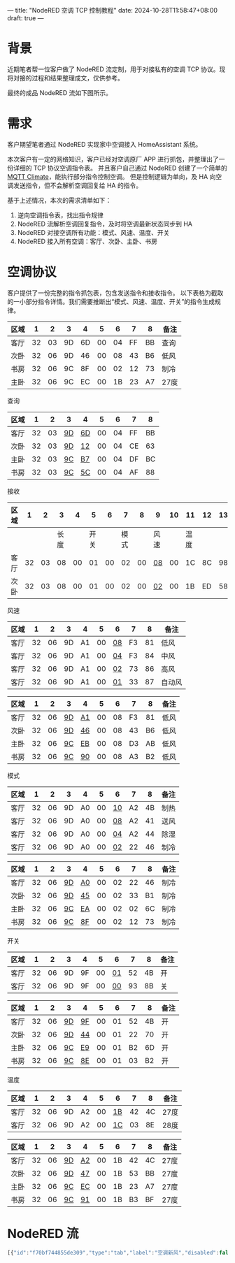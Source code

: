 ---
title: "NodeRED 空调 TCP 控制教程"
date: 2024-10-28T11:58:47+08:00
draft: true
---

* 背景
近期笔者帮一位客户做了 NodeRED 流定制，用于对接私有的空调 TCP 协议。现将对接的过程和结果整理成文，仅供参考。

最终的成品 NodeRED 流如下图所示。
[[file:/image/nodered-ac-flow-overview.png]]

* 需求
客户期望笔者通过 NodeRED 实现家中空调接入 HomeAssistant 系统。

本次客户有一定的网络知识，客户已经对空调原厂 APP 进行抓包，并整理出了一份详细的 TCP 协议空调指令表。
并且客户自己通过 NodeRED 创建了一个简单的 [[https://www.home-assistant.io/integrations/climate.mqtt/][MQTT Climate]]，能执行部分指令控制空调。
但是控制逻辑为单向，及 HA 向空调发送指令，但不会解析空调回复给 HA 的指令。

基于上述情况，本次的需求清单如下：
1. 逆向空调指令表，找出指令规律
2. NodeRED 流解析空调回复指令，及时将空调最新状态同步到 HA
3. NodeRED 对接空调所有功能：模式、风速、温度、开关
4. NodeRED 接入所有空调：客厅、次卧、主卧、书房

* 空调协议
客户提供了一份完整的指令抓包表，包含发送指令和接收指令。
以下表格为截取的一小部分指令详情。我们需要推断出“模式、风速、温度、开关”的指令生成规律。
|------+----+----+----+----+----+----+----+----+------|
| 区域 |  1 |  2 |  3 |  4 |  5 |  6 |  7 | 8  | 备注 |
|------+----+----+----+----+----+----+----+----+------|
| 客厅 | 32 | 03 | 9D | 6D | 00 | 04 | FF | BB | 查询 |
| 次卧 | 32 | 06 | 9D | 46 | 00 | 08 | 43 | B6 | 低风 |
| 书房 | 32 | 06 | 9C | 8F | 00 | 02 | 12 | 73 | 制冷 |
| 主卧 | 32 | 06 | 9C | EC | 00 | 1B | 23 | A7 | 27度 |
|------+----+----+----+----+----+----+----+----+------|





查询
|------+----+----+------+------+----+----+----+----|
| 区域 |  1 |  2 | 3    | 4    |  5 |  6 | 7  |  8 |
|------+----+----+------+------+----+----+----+----|
| 客厅 | 32 | 03 | _9D_ | _6D_ | 00 | 04 | FF | BB |
| 次卧 | 32 | 03 | _9D_ | _12_ | 00 | 04 | CE | 63 |
| 主卧 | 32 | 03 | _9C_ | _B7_ | 00 | 04 | DF | BC |
| 书房 | 32 | 03 | _9C_ | _5C_ | 00 | 04 | AF | 88 |
|------+----+----+------+------+----+----+----+----|

接收
|------+----+----+------+----+------+----+------+----+------+----+------+----+----|
| 区域 |  1 |  2 |    3 |  4 |    5 |  6 |    7 |  8 | 9    | 10 | 11   | 12 | 13 |
|------+----+----+------+----+------+----+------+----+------+----+------+----+----|
|      |    |    | 长度 |    | 开关 |    | 模式 |    | 风速 |    | 温度 |    |    |
|------+----+----+------+----+------+----+------+----+------+----+------+----+----|
| 客厅 | 32 | 03 |   08 | 00 |   01 | 00 |   02 | 00 | _08_ | 00 | 1C   | 8C | 98 |
| 次卧 | 32 | 03 |   08 | 00 |   01 | 00 |   02 | 00 | _02_ | 00 | 1B   | ED | 58 |
|------+----+----+------+----+------+----+------+----+------+----+------+----+----|

风速
|------+----+----+----+----+----+------+----+----+--------|
| 区域 |  1 |  2 |  3 | 4  |  5 | 6    |  7 |  8 | 备注   |
|------+----+----+----+----+----+------+----+----+--------|
| 客厅 | 32 | 06 | 9D | A1 | 00 | _08_ | F3 | 81 | 低风   |
| 客厅 | 32 | 06 | 9D | A1 | 00 | _04_ | F3 | 84 | 中风   |
| 客厅 | 32 | 06 | 9D | A1 | 00 | _02_ | 73 | 86 | 高风   |
| 客厅 | 32 | 06 | 9D | A1 | 00 | _01_ | 33 | 87 | 自动风 |
|------+----+----+----+----+----+------+----+----+--------|

|------+----+----+------+------+----+----+----+----+------|
| 区域 |  1 |  2 | 3    | 4    |  5 |  6 | 7  | 8  | 备注 |
|------+----+----+------+------+----+----+----+----+------|
| 客厅 | 32 | 06 | _9D_ | _A1_ | 00 | 08 | F3 | 81 | 低风 |
| 次卧 | 32 | 06 | _9D_ | _46_ | 00 | 08 | 43 | B6 | 低风 |
| 主卧 | 32 | 06 | _9C_ | _EB_ | 00 | 08 | D3 | AB | 低风 |
| 书房 | 32 | 06 | _9C_ | _90_ | 00 | 08 | A3 | B2 | 低风 |
|------+----+----+------+------+----+----+----+----+------|

模式
|------+----+----+----+----+----+------+----+----+------|
| 区域 |  1 |  2 |  3 | 4  |  5 | 6    | 7  |  8 | 备注 |
|------+----+----+----+----+----+------+----+----+------|
| 客厅 | 32 | 06 | 9D | A0 | 00 | _10_ | A2 | 4B | 制热 |
| 客厅 | 32 | 06 | 9D | A0 | 00 | _08_ | A2 | 41 | 送风 |
| 客厅 | 32 | 06 | 9D | A0 | 00 | _04_ | A2 | 44 | 除湿 |
| 客厅 | 32 | 06 | 9D | A0 | 00 | _02_ | 22 | 46 | 制冷 |
|------+----+----+----+----+----+------+----+----+------|

|------+----+----+------+------+----+----+----+----+------|
| 区域 |  1 |  2 | 3    | 4    |  5 |  6 |  7 |  8 | 备注 |
|------+----+----+------+------+----+----+----+----+------|
| 客厅 | 32 | 06 | _9D_ | _A0_ | 00 | 02 | 22 | 46 | 制冷 |
| 次卧 | 32 | 06 | _9D_ | _45_ | 00 | 02 | 33 | B1 | 制冷 |
| 主卧 | 32 | 06 | _9C_ | _EA_ | 00 | 02 | 02 | 6C | 制冷 |
| 书房 | 32 | 06 | _9C_ | _8F_ | 00 | 02 | 12 | 73 | 制冷 |
|------+----+----+------+------+----+----+----+----+------|

开关
|------+----+----+----+----+----+------+----+----+------|
| 区域 |  1 |  2 |  3 | 4  |  5 | 6    |  7 | 8  | 备注 |
|------+----+----+----+----+----+------+----+----+------|
| 客厅 | 32 | 06 | 9D | 9F | 00 | _01_ | 52 | 4B | 开   |
| 客厅 | 32 | 06 | 9D | 9F | 00 | _00_ | 93 | 8B | 关   |
|------+----+----+----+----+----+------+----+----+------|

|------+----+----+------+------+----+----+----+----+------|
| 区域 |  1 |  2 | 3    | 4    |  5 |  6 |  7 |  8 | 备注 |
|------+----+----+------+------+----+----+----+----+------|
| 客厅 | 32 | 06 | _9D_ | _9F_ | 00 | 01 | 52 | 4B | 开   |
| 次卧 | 32 | 06 | _9D_ | _44_ | 00 | 01 | 22 | 70 | 开   |
| 主卧 | 32 | 06 | _9C_ | _E9_ | 00 | 01 | B2 | 6D | 开   |
| 书房 | 32 | 06 | _9C_ | _8E_ | 00 | 01 | 03 | B2 | 开   |
|------+----+----+------+------+----+----+----+----+------|

温度
|------+----+----+----+----+----+------+----+----+------|
| 区域 |  1 |  2 |  3 | 4  |  5 | 6    |  7 |  8 | 备注 |
|------+----+----+----+----+----+------+----+----+------|
| 客厅 | 32 | 06 | 9D | A2 | 00 | _1B_ | 42 | 4C | 27度 |
| 客厅 | 32 | 06 | 9D | A2 | 00 | _1C_ | 03 | 8E | 28度 |
|------+----+----+----+----+----+------+----+----+------|

|------+----+----+------+------+----+----+----+----+------|
| 区域 |  1 |  2 | 3    | 4    |  5 | 6  |  7 | 8  | 备注 |
|------+----+----+------+------+----+----+----+----+------|
| 客厅 | 32 | 06 | _9D_ | _A2_ | 00 | 1B | 42 | 4C | 27度 |
| 次卧 | 32 | 06 | _9D_ | _47_ | 00 | 1B | 53 | BB | 27度 |
| 主卧 | 32 | 06 | _9C_ | _EC_ | 00 | 1B | 23 | A7 | 27度 |
| 书房 | 32 | 06 | _9C_ | _91_ | 00 | 1B | B3 | BF | 27度 |
|------+----+----+------+------+----+----+----+----+------|


* NodeRED 流

#+begin_src js
[{"id":"f70bf744855de309","type":"tab","label":"空调新风","disabled":false,"info":"","env":[]},{"id":"7931bb89e59d6474","type":"group","z":"f70bf744855de309","name":"生成指令","style":{"label":true},"nodes":["b0a809b5d6f568f9","162504706ee01abc","499f9b71b77b1636","aee7d1da820f8a22","f7a8ae230fde8ef2","205335c3a4624f4a","73d1c23e717530ab","7b6f10e89f3def5f"],"x":834,"y":39,"w":302,"h":382},{"id":"565def7d5f0fc63c","type":"group","z":"f70bf744855de309","style":{"stroke":"#999999","stroke-opacity":"1","fill":"none","fill-opacity":"1","label":true,"label-position":"nw","color":"#a4a4a4"},"nodes":["ad899e1649829c0a","d777834d68f0fa04","51cd66b9fe746be2","92e3c7fea2abb87c"],"x":48,"y":33,"w":764,"h":714},{"id":"c2abd23090095c56","type":"group","z":"f70bf744855de309","name":"处理 TCP 空调数据","style":{"label":true},"nodes":["9060db5bced36305","1728faef5db3e51b","504f4e9f62cb8c06","26318e135fc4740a","7f7645f97c203af0","386bc3f22dc94168","6ed220f21860290f","c93c81d751abee1c","9a3baec62827e060","4f1fe41f9e1dfbd7","9a25853410ac1f44"],"x":834,"y":439,"w":532,"h":322},{"id":"e91485caa14f8135","type":"group","z":"f70bf744855de309","name":"TCP 服务器","style":{"label":true},"nodes":["d6680e862f160315","e7812bf0e1cb0c91","be8eb37022bef7cb","6384010944df21a9","2b089d04f37508c6","68a5a7a7fd165e3f"],"x":1174,"y":39,"w":412,"h":262},{"id":"1cc612bb590ca0b2","type":"group","z":"f70bf744855de309","name":"处理 TCP 新风数据","style":{"label":true},"nodes":["6367de177fb9dd18","deedb092575cb7fc","eca2bfb6f0514243","2d762b9fec87a022","8aca0ae955343086","d8c6e58f518b3332","5bebd8c7ad630176","11ac295d8119c5fd","4fc7947b38f45cbf"],"x":834,"y":779,"w":532,"h":262},{"id":"18cbecd2d2bc9db6","type":"group","z":"f70bf744855de309","name":"新风","style":{"label":true},"nodes":["77884df4e2ba295c","c385db848e2f7baf","1bcc5df7fcbc91e0","c3d7c7f08d2f44a1","25f6df45e5d0d842"],"x":54,"y":779,"w":452,"h":202},{"id":"609d620537312d9b","type":"group","z":"f70bf744855de309","name":"生成指令","style":{"label":true},"nodes":["5e3679fccf5238c0","94eb991704d673e3","16720f56ed9e68e1","434516469018af7a","1f0874717c018c27","bc5d1bbf9b164e5b","288b15122ef03e69","a7803743c8e0283c"],"x":54,"y":999,"w":302,"h":382},{"id":"ad899e1649829c0a","type":"group","z":"f70bf744855de309","g":"565def7d5f0fc63c","name":"主卧","style":{"label":true},"nodes":["7c163440cd5e5728","4f8e941555741c86","d88afbe19e89d005","c94f8a70e44a1b0e","6e2319909b68b574","d9a73706df5a31dc"],"x":74,"y":399,"w":352,"h":322},{"id":"d777834d68f0fa04","type":"group","z":"f70bf744855de309","g":"565def7d5f0fc63c","name":"次卧","style":{"label":true},"nodes":["0242bfd9d489ecb6","f4f737f08978196d","d9e66e73535f1880","425e232ce3f498b0","fb34ad6ec9e171b5","c21224eacc8ffcb5"],"x":434,"y":59,"w":352,"h":322},{"id":"51cd66b9fe746be2","type":"group","z":"f70bf744855de309","g":"565def7d5f0fc63c","name":"客厅","style":{"label":true},"nodes":["fafac45cfdeb367d","3f0801fc2b5ceac6","ba669a2336a87ddc","3910ffcfc4edd0fb","2a80eafcbe6d0276","52b73e41bfbdd5da"],"x":434,"y":399,"w":352,"h":322},{"id":"92e3c7fea2abb87c","type":"group","z":"f70bf744855de309","g":"565def7d5f0fc63c","name":"书房","style":{"label":true},"nodes":["d5c213255930f11d","680902d4afc38e02","f85830fbe489635c","325159b416f0bf7f","1509b68e540c3600","2cf0fc0a9b229a47"],"x":94,"y":59,"w":332,"h":322},{"id":"3e3a0797b89a9356","type":"comment","z":"f70bf744855de309","name":"协议说明","info":"空调地址：\n| 客厅 | 0x9D 0x6C |                                                                                                                                                                \n| 次卧 | 0x9D 0x11 |                                                                                                                                                                \n| 主卧 | 0x9C 0xB6 |                                                                                                                                                                \n| 书房 | 0x9C 0x5B | \n\n指令：\n查询性能 0x01\n控制风速 0x35                                                                                                                                                                       \n控制模式 0x34                                                                                                                                                                       \n控制开关 0x33                                                                                                                                                                       \n控制温度 0x36","x":120,"y":20,"wires":[]},{"id":"f85830fbe489635c","type":"mqtt in","z":"f70bf744855de309","g":"92e3c7fea2abb87c","name":"","topic":"study/ac/power_set","qos":"2","datatype":"auto-detect","broker":"3c5783772d0bda43","nl":false,"rap":true,"rh":0,"inputs":0,"x":210,"y":100,"wires":[["680902d4afc38e02"]]},{"id":"d5c213255930f11d","type":"mqtt in","z":"f70bf744855de309","g":"92e3c7fea2abb87c","name":"","topic":"study/ac/mode_set","qos":"2","datatype":"auto-detect","broker":"3c5783772d0bda43","nl":false,"rap":true,"rh":0,"inputs":0,"x":210,"y":160,"wires":[["680902d4afc38e02"]]},{"id":"325159b416f0bf7f","type":"mqtt in","z":"f70bf744855de309","g":"92e3c7fea2abb87c","name":"","topic":"study/ac/target_temperature_set","qos":"2","datatype":"auto-detect","broker":"3c5783772d0bda43","nl":false,"rap":true,"rh":0,"inputs":0,"x":250,"y":220,"wires":[["680902d4afc38e02"]]},{"id":"b0a809b5d6f568f9","type":"function","z":"f70bf744855de309","g":"7931bb89e59d6474","name":"设置设备地址","func":"let mqtt_topic_ac_name_to_addr = {\n    \"study\": [0x9C, 0x5B],\n    \"master\": [0x9C, 0xB6],\n    \"second\": [0x9D, 0x11],\n    \"living\": [0x9D, 0x6C],\n    \"xinfeng\": [0x9D, 0xC7],\n};\n\nmsg.ac_info = msg.ac_info || {};\n\nlet mqtt_topic_ac_name = msg.topic.split('/')[0];\nmsg.ac_info.name = mqtt_topic_ac_name;\nmsg.ac_info.addr = mqtt_topic_ac_name_to_addr[mqtt_topic_ac_name];\n\nreturn msg;","outputs":1,"timeout":0,"noerr":0,"initialize":"","finalize":"","libs":[],"x":1000,"y":140,"wires":[["162504706ee01abc"]]},{"id":"162504706ee01abc","type":"function","z":"f70bf744855de309","g":"7931bb89e59d6474","name":"设置指令","func":"let mqtt_topic_cmd_name_to_cmd = {\n    \"target_temperature_set\": 0x36,\n    \"mode_set\": 0x34,\n    \"power_set\": 0x33,\n    \"fan_mode_set\": 0x35,\n    \"state_query\": 0x01,\n};\n\nmsg.ac_info = msg.ac_info || {};\n\nlet splits = msg.topic.split('/');\nlet mqtt_topic_cmd_name = splits[splits.length - 1];\n\nmsg.ac_info.cmds = []; // 一个 mq 消息，可能需要多个空调指令才能完成任务\n\nif (mqtt_topic_cmd_name == \"target_temperature_set\") {\n    msg.ac_info.cmds.push({\n        cmd: mqtt_topic_cmd_name_to_cmd[mqtt_topic_cmd_name],\n        val: msg.payload\n    });\n}\n\nlet mqtt_payload_mode_name_to_cmd_val = {\n    \"fan_only\": 0x08,\n    \"dry\": 0x04,\n    \"cool\": 0x02,\n    \"heat\": 0x10,\n}\n\nif (mqtt_topic_cmd_name == \"mode_set\") {\n    if (msg.payload != \"off\") {\n        msg.ac_info.cmds.push({\n            cmd: mqtt_topic_cmd_name_to_cmd[mqtt_topic_cmd_name],\n            val: mqtt_payload_mode_name_to_cmd_val[msg.payload],\n        });\n\n        // 追加一条强制开机\n        msg.ac_info.cmds.push({\n            cmd: mqtt_topic_cmd_name_to_cmd[\"power_set\"],\n            val: 0x01,\n        });\n    } else {\n        msg.ac_info.cmds.push({\n            cmd: mqtt_topic_cmd_name_to_cmd[\"power_set\"],\n            val: 0x00,\n        });\n    }\n}\n\nif (mqtt_topic_cmd_name == \"power_set\") {\n    msg.ac_info.cmds.push({\n        cmd: mqtt_topic_cmd_name_to_cmd[mqtt_topic_cmd_name],\n        val: msg.payload == \"ON\" ? 0x01 : 0x00\n    });\n}\n\nlet mqtt_payload_fan_mode_name_to_cmd_val = {\n    \"high\": 0x02,\n    \"medium\": 0x04,\n    \"low\": 0x08,\n    \"auto\": 0x01,\n}\n\nif (mqtt_topic_cmd_name == \"fan_mode_set\") {\n    msg.ac_info.cmds.push({\n        cmd: mqtt_topic_cmd_name_to_cmd[mqtt_topic_cmd_name],\n        val: mqtt_payload_fan_mode_name_to_cmd_val[msg.payload]\n    });\n}\n\nif (mqtt_topic_cmd_name == \"state_query\") {\n    msg.ac_info.cmds.push({\n        cmd: mqtt_topic_cmd_name_to_cmd[mqtt_topic_cmd_name],\n        val: msg.payload\n    });\n}\n\n\nreturn msg;","outputs":1,"timeout":0,"noerr":0,"initialize":"","finalize":"","libs":[],"x":980,"y":200,"wires":[["499f9b71b77b1636"]]},{"id":"499f9b71b77b1636","type":"function","z":"f70bf744855de309","g":"7931bb89e59d6474","name":"生成控制指令","func":"msg.ac_info.raw_cmds = [];\nmsg.ac_info.cmds.forEach(e => {\n    msg.ac_info.raw_cmds.push(Buffer.from([\n        0x32, e.cmd == 0x01 ? 0x03 : 0x06,\n        msg.ac_info.addr[0], msg.ac_info.addr[1] + e.cmd,\n        0x00,\n        e.val\n    ]));\n});\n\nmsg.payload = msg.ac_info.raw_cmds;\n\nreturn msg;","outputs":1,"timeout":0,"noerr":0,"initialize":"","finalize":"","libs":[],"x":1000,"y":260,"wires":[["aee7d1da820f8a22"]]},{"id":"aee7d1da820f8a22","type":"split","z":"f70bf744855de309","g":"7931bb89e59d6474","name":"拆分多条指令","splt":"\\n","spltType":"str","arraySplt":1,"arraySpltType":"len","stream":false,"addname":"","property":"payload","x":1000,"y":320,"wires":[["f7a8ae230fde8ef2"]]},{"id":"f7a8ae230fde8ef2","type":"function","z":"f70bf744855de309","g":"7931bb89e59d6474","name":"crc16","func":"// CRC-16 Modbus计算函数\nfunction crc16(buffer) {\n    let crc = 0xFFFF;\n    for (let i = 0; i < buffer.length; i++) {\n        crc ^= buffer[i]; // XOR byte into least sig. byte of crc\n        for (let j = 0; j < 8; j++) { // Loop over each bit\n            if ((crc & 0x0001) !== 0) {\n                crc >>= 1; // Shift right and XOR 0xA001 if the LSB is 1\n                crc ^= 0xA001;\n            } else {\n                crc >>= 1; // Just shift right\n            }\n        }\n    }\n    // CRC-16输出为2字节，低字节在前，高字节在后\n    return Buffer.from([crc & 0xFF, (crc >> 8) & 0xFF]);\n}\n\n// 获取输入的msg.payload（假设为Buffer）\nlet data = msg.payload;\n\n// 计算CRC\nlet crc = crc16(data);\n\n// 将CRC附加到原始数据\nmsg.payload = Buffer.concat([data, crc]);\n\n// 返回msg\nreturn msg;\n","outputs":1,"timeout":0,"noerr":0,"initialize":"","finalize":"","libs":[],"x":970,"y":380,"wires":[["73d1c23e717530ab"]]},{"id":"d6680e862f160315","type":"debug","z":"f70bf744855de309","g":"e91485caa14f8135","name":"空调指令","active":true,"tosidebar":true,"console":false,"tostatus":false,"complete":"true","targetType":"full","statusVal":"","statusType":"auto","x":1440,"y":160,"wires":[]},{"id":"1509b68e540c3600","type":"mqtt in","z":"f70bf744855de309","g":"92e3c7fea2abb87c","name":"","topic":"study/ac/fan_mode_set","qos":"2","datatype":"auto-detect","broker":"3c5783772d0bda43","nl":false,"rap":true,"rh":0,"inputs":0,"x":220,"y":280,"wires":[["680902d4afc38e02"]]},{"id":"680902d4afc38e02","type":"link out","z":"f70bf744855de309","g":"92e3c7fea2abb87c","name":"link out 1","mode":"link","links":["205335c3a4624f4a"],"x":385,"y":160,"wires":[]},{"id":"205335c3a4624f4a","type":"link in","z":"f70bf744855de309","g":"7931bb89e59d6474","name":"link in 1","links":["680902d4afc38e02","6e2319909b68b574","fb34ad6ec9e171b5","2a80eafcbe6d0276"],"x":875,"y":80,"wires":[["7b6f10e89f3def5f"]]},{"id":"7c163440cd5e5728","type":"mqtt in","z":"f70bf744855de309","g":"ad899e1649829c0a","name":"","topic":"master/ac/fan_mode_set","qos":"2","datatype":"auto-detect","broker":"3c5783772d0bda43","nl":false,"rap":true,"rh":0,"inputs":0,"x":230,"y":620,"wires":[["6e2319909b68b574"]]},{"id":"4f8e941555741c86","type":"mqtt in","z":"f70bf744855de309","g":"ad899e1649829c0a","name":"","topic":"master/ac/power_set","qos":"2","datatype":"auto-detect","broker":"3c5783772d0bda43","nl":false,"rap":true,"rh":0,"inputs":0,"x":220,"y":440,"wires":[["6e2319909b68b574"]]},{"id":"d88afbe19e89d005","type":"mqtt in","z":"f70bf744855de309","g":"ad899e1649829c0a","name":"","topic":"master/ac/mode_set","qos":"2","datatype":"auto-detect","broker":"3c5783772d0bda43","nl":false,"rap":true,"rh":0,"inputs":0,"x":210,"y":500,"wires":[["6e2319909b68b574"]]},{"id":"c94f8a70e44a1b0e","type":"mqtt in","z":"f70bf744855de309","g":"ad899e1649829c0a","name":"","topic":"master/ac/target_temperature_set","qos":"2","datatype":"auto-detect","broker":"3c5783772d0bda43","nl":false,"rap":true,"rh":0,"inputs":0,"x":260,"y":560,"wires":[["6e2319909b68b574"]]},{"id":"6e2319909b68b574","type":"link out","z":"f70bf744855de309","g":"ad899e1649829c0a","name":"link out 2","mode":"link","links":["205335c3a4624f4a"],"x":385,"y":500,"wires":[]},{"id":"0242bfd9d489ecb6","type":"mqtt in","z":"f70bf744855de309","g":"d777834d68f0fa04","name":"","topic":"second/ac/fan_mode_set","qos":"2","datatype":"auto-detect","broker":"3c5783772d0bda43","nl":false,"rap":true,"rh":0,"inputs":0,"x":590,"y":280,"wires":[["fb34ad6ec9e171b5"]]},{"id":"f4f737f08978196d","type":"mqtt in","z":"f70bf744855de309","g":"d777834d68f0fa04","name":"","topic":"second/ac/power_set","qos":"2","datatype":"auto-detect","broker":"3c5783772d0bda43","nl":false,"rap":true,"rh":0,"inputs":0,"x":580,"y":100,"wires":[["fb34ad6ec9e171b5"]]},{"id":"d9e66e73535f1880","type":"mqtt in","z":"f70bf744855de309","g":"d777834d68f0fa04","name":"","topic":"second/ac/mode_set","qos":"2","datatype":"auto-detect","broker":"3c5783772d0bda43","nl":false,"rap":true,"rh":0,"inputs":0,"x":580,"y":160,"wires":[["fb34ad6ec9e171b5"]]},{"id":"425e232ce3f498b0","type":"mqtt in","z":"f70bf744855de309","g":"d777834d68f0fa04","name":"","topic":"second/ac/target_temperature_set","qos":"2","datatype":"auto-detect","broker":"3c5783772d0bda43","nl":false,"rap":true,"rh":0,"inputs":0,"x":620,"y":220,"wires":[["fb34ad6ec9e171b5"]]},{"id":"fb34ad6ec9e171b5","type":"link out","z":"f70bf744855de309","g":"d777834d68f0fa04","name":"link out 3","mode":"link","links":["205335c3a4624f4a"],"x":745,"y":160,"wires":[]},{"id":"fafac45cfdeb367d","type":"mqtt in","z":"f70bf744855de309","g":"51cd66b9fe746be2","name":"","topic":"living/ac/fan_mode_set","qos":"2","datatype":"auto-detect","broker":"3c5783772d0bda43","nl":false,"rap":true,"rh":0,"inputs":0,"x":580,"y":620,"wires":[["2a80eafcbe6d0276"]]},{"id":"3f0801fc2b5ceac6","type":"mqtt in","z":"f70bf744855de309","g":"51cd66b9fe746be2","name":"","topic":"living/ac/power_set","qos":"2","datatype":"auto-detect","broker":"3c5783772d0bda43","nl":false,"rap":true,"rh":0,"inputs":0,"x":570,"y":440,"wires":[["2a80eafcbe6d0276"]]},{"id":"ba669a2336a87ddc","type":"mqtt in","z":"f70bf744855de309","g":"51cd66b9fe746be2","name":"","topic":"living/ac/mode_set","qos":"2","datatype":"auto-detect","broker":"3c5783772d0bda43","nl":false,"rap":true,"rh":0,"inputs":0,"x":570,"y":500,"wires":[["2a80eafcbe6d0276"]]},{"id":"3910ffcfc4edd0fb","type":"mqtt in","z":"f70bf744855de309","g":"51cd66b9fe746be2","name":"","topic":"living/ac/target_temperature_set","qos":"2","datatype":"auto-detect","broker":"3c5783772d0bda43","nl":false,"rap":true,"rh":0,"inputs":0,"x":610,"y":560,"wires":[["2a80eafcbe6d0276"]]},{"id":"2a80eafcbe6d0276","type":"link out","z":"f70bf744855de309","g":"51cd66b9fe746be2","name":"link out 4","mode":"link","links":["205335c3a4624f4a"],"x":745,"y":500,"wires":[]},{"id":"2cf0fc0a9b229a47","type":"inject","z":"f70bf744855de309","g":"92e3c7fea2abb87c","name":"study/ac/state_query","props":[{"p":"payload"},{"p":"topic","vt":"str"}],"repeat":"10","crontab":"","once":false,"onceDelay":"1","topic":"study/ac/state_query","payload":"0x04","payloadType":"num","x":240,"y":340,"wires":[["680902d4afc38e02"]]},{"id":"c21224eacc8ffcb5","type":"inject","z":"f70bf744855de309","g":"d777834d68f0fa04","name":"second/ac/state_query","props":[{"p":"payload"},{"p":"topic","vt":"str"}],"repeat":"10","crontab":"","once":true,"onceDelay":"1","topic":"second/ac/state_query","payload":"0x04","payloadType":"num","x":590,"y":340,"wires":[["fb34ad6ec9e171b5"]]},{"id":"d9a73706df5a31dc","type":"inject","z":"f70bf744855de309","g":"ad899e1649829c0a","name":"master/ac/state_query","props":[{"p":"payload"},{"p":"topic","vt":"str"}],"repeat":"10","crontab":"","once":true,"onceDelay":"2","topic":"master/ac/state_query","payload":"0x04","payloadType":"num","x":230,"y":680,"wires":[["6e2319909b68b574"]]},{"id":"52b73e41bfbdd5da","type":"inject","z":"f70bf744855de309","g":"51cd66b9fe746be2","name":"living/ac/state_query","props":[{"p":"payload"},{"p":"topic","vt":"str"}],"repeat":"10","crontab":"","once":true,"onceDelay":"3","topic":"living/ac/state_query","payload":"0x04","payloadType":"num","x":580,"y":680,"wires":[["2a80eafcbe6d0276"]]},{"id":"e7812bf0e1cb0c91","type":"tcp request","z":"f70bf744855de309","g":"e91485caa14f8135","name":"","server":"192.168.188.200","port":"8899","out":"sit","ret":"buffer","splitc":" ","newline":"","trim":false,"tls":"","x":1320,"y":260,"wires":[["be8eb37022bef7cb","68a5a7a7fd165e3f"]]},{"id":"9060db5bced36305","type":"debug","z":"f70bf744855de309","g":"c2abd23090095c56","name":"mqtt待发送消息","active":true,"tosidebar":true,"console":false,"tostatus":false,"complete":"true","targetType":"full","statusVal":"","statusType":"auto","x":1240,"y":540,"wires":[]},{"id":"1728faef5db3e51b","type":"function","z":"f70bf744855de309","g":"c2abd23090095c56","name":"解析数值","func":"let on_off = msg.payload[4]; // 0: off, 1: on\nlet mode = msg.payload[6]; // mode\nlet fan_mode = msg.payload[8];\nlet temperature = msg.payload[10];\n\nmsg.payload = {\n    \"on_off\": on_off,\n    \"mode\": mode,\n    \"fan_mode\": fan_mode,\n    \"temperature\": temperature\n}\n\nreturn msg;","outputs":1,"timeout":0,"noerr":0,"initialize":"","finalize":"","libs":[],"x":920,"y":540,"wires":[["504f4e9f62cb8c06","26318e135fc4740a","7f7645f97c203af0","386bc3f22dc94168"]]},{"id":"504f4e9f62cb8c06","type":"function","z":"f70bf744855de309","g":"c2abd23090095c56","name":"mode_state_topic","func":"msg.topic = msg.ac_info.name + \"/ac/mode_get\";\n\nif (msg.payload.on_off == 0) {\n    msg.payload = \"off\";\n} else if (msg.payload.on_off == 1) {\n    if (msg.payload.mode == 16) {\n        msg.payload = \"heat\";\n    } else if (msg.payload.mode == 8) {\n        msg.payload = \"fan_only\";\n    } else if (msg.payload.mode == 4) {\n        msg.payload = \"dry\";\n    } else if (msg.payload.mode == 2) {\n        msg.payload = \"cool\";\n    } else {\n        return null;\n    }\n} else {\n    return null;\n}\n\nreturn msg;","outputs":1,"timeout":0,"noerr":0,"initialize":"","finalize":"","libs":[],"x":950,"y":600,"wires":[["c93c81d751abee1c"]]},{"id":"26318e135fc4740a","type":"function","z":"f70bf744855de309","g":"c2abd23090095c56","name":"fan_mode_state_topic","func":"msg.topic = msg.ac_info.name + \"/ac/fan_mode_get\";\n\nif (msg.payload.fan_mode == 1) {\n    msg.payload = \"auto\";\n} else if (msg.payload.fan_mode == 2) {\n    msg.payload = \"high\";\n} else if (msg.payload.fan_mode == 4) {\n    msg.payload = \"medium\";\n} else if (msg.payload.fan_mode == 8) {\n    msg.payload = \"low\";\n} else {\n    msg.payload = \"auto\";\n}\n\nreturn msg;","outputs":1,"timeout":0,"noerr":0,"initialize":"","finalize":"","libs":[],"x":960,"y":640,"wires":[["c93c81d751abee1c"]]},{"id":"7f7645f97c203af0","type":"function","z":"f70bf744855de309","g":"c2abd23090095c56","name":"temperature_state_topic","func":"msg.topic = msg.ac_info.name + \"/ac/target_temperature_get\";\nmsg.payload = msg.payload.temperature;\nreturn msg;","outputs":1,"timeout":0,"noerr":0,"initialize":"","finalize":"","libs":[],"x":970,"y":680,"wires":[["c93c81d751abee1c"]]},{"id":"386bc3f22dc94168","type":"function","z":"f70bf744855de309","g":"c2abd23090095c56","name":"current_temperature_topic","func":"msg.topic = msg.ac_info.name + \"/ac/current_temperature_get\";\nmsg.payload = msg.payload.temperature;\nreturn msg;","outputs":1,"timeout":0,"noerr":0,"initialize":"","finalize":"","libs":[],"x":980,"y":720,"wires":[["c93c81d751abee1c"]]},{"id":"6ed220f21860290f","type":"mqtt out","z":"f70bf744855de309","g":"c2abd23090095c56","name":"","topic":"","qos":"2","retain":"","respTopic":"","contentType":"","userProps":"","correl":"","expiry":"","broker":"3c5783772d0bda43","x":1210,"y":680,"wires":[]},{"id":"c93c81d751abee1c","type":"rbe","z":"f70bf744855de309","g":"c2abd23090095c56","name":"数据去重","func":"rbe","gap":"","start":"","inout":"out","septopics":true,"property":"payload","topi":"topic","x":1220,"y":600,"wires":[["9060db5bced36305","6ed220f21860290f"]]},{"id":"be8eb37022bef7cb","type":"debug","z":"f70bf744855de309","g":"e91485caa14f8135","name":"TCP 原始数据","active":false,"tosidebar":true,"console":false,"tostatus":false,"complete":"true","targetType":"full","statusVal":"","statusType":"auto","x":1460,"y":200,"wires":[]},{"id":"6384010944df21a9","type":"delay","z":"f70bf744855de309","g":"e91485caa14f8135","name":"","pauseType":"rate","timeout":"5","timeoutUnits":"seconds","rate":"1","nbRateUnits":"1","rateUnits":"second","randomFirst":"1","randomLast":"5","randomUnits":"seconds","drop":false,"allowrate":false,"outputs":1,"x":1270,"y":160,"wires":[["e7812bf0e1cb0c91","d6680e862f160315"]]},{"id":"2b089d04f37508c6","type":"link in","z":"f70bf744855de309","g":"e91485caa14f8135","name":"link in 2","links":["73d1c23e717530ab","288b15122ef03e69"],"x":1215,"y":80,"wires":[["6384010944df21a9"]]},{"id":"73d1c23e717530ab","type":"link out","z":"f70bf744855de309","g":"7931bb89e59d6474","name":"link out 5","mode":"link","links":["2b089d04f37508c6"],"x":1095,"y":380,"wires":[]},{"id":"68a5a7a7fd165e3f","type":"link out","z":"f70bf744855de309","g":"e91485caa14f8135","name":"link out 6","mode":"link","links":["9a3baec62827e060","5bebd8c7ad630176"],"x":1515,"y":260,"wires":[]},{"id":"9a3baec62827e060","type":"link in","z":"f70bf744855de309","g":"c2abd23090095c56","name":"link in 3","links":["68a5a7a7fd165e3f"],"x":875,"y":480,"wires":[["4f1fe41f9e1dfbd7"]]},{"id":"77884df4e2ba295c","type":"mqtt in","z":"f70bf744855de309","g":"18cbecd2d2bc9db6","name":"","topic":"xinfeng/xf/power_set","qos":"2","datatype":"auto-detect","broker":"3c5783772d0bda43","nl":false,"rap":true,"rh":0,"inputs":0,"x":200,"y":820,"wires":[["1bcc5df7fcbc91e0"]]},{"id":"c385db848e2f7baf","type":"mqtt in","z":"f70bf744855de309","g":"18cbecd2d2bc9db6","name":"","topic":"xinfeng/xf/fan_mode_set","qos":"2","datatype":"auto-detect","broker":"3c5783772d0bda43","nl":false,"rap":true,"rh":0,"inputs":0,"x":210,"y":880,"wires":[["1bcc5df7fcbc91e0","25f6df45e5d0d842"]]},{"id":"1bcc5df7fcbc91e0","type":"link out","z":"f70bf744855de309","g":"18cbecd2d2bc9db6","name":"link out 7","mode":"link","links":["bc5d1bbf9b164e5b"],"x":425,"y":880,"wires":[]},{"id":"c3d7c7f08d2f44a1","type":"inject","z":"f70bf744855de309","g":"18cbecd2d2bc9db6","name":"xinfeng/xf/state_query","props":[{"p":"payload"},{"p":"topic","vt":"str"}],"repeat":"10","crontab":"","once":true,"onceDelay":"5","topic":"xinfeng/xf/state_query","payload":"0x04","payloadType":"num","x":210,"y":940,"wires":[["1bcc5df7fcbc91e0"]]},{"id":"6367de177fb9dd18","type":"debug","z":"f70bf744855de309","g":"1cc612bb590ca0b2","name":"mqtt待发送消息","active":true,"tosidebar":true,"console":false,"tostatus":false,"complete":"true","targetType":"full","statusVal":"","statusType":"auto","x":1240,"y":880,"wires":[]},{"id":"deedb092575cb7fc","type":"switch","z":"f70bf744855de309","g":"1cc612bb590ca0b2","name":"数据包长度13","property":"payload.length","propertyType":"msg","rules":[{"t":"eq","v":"13","vt":"num"}],"checkall":"true","repair":false,"outputs":1,"x":1000,"y":820,"wires":[["11ac295d8119c5fd"]]},{"id":"eca2bfb6f0514243","type":"function","z":"f70bf744855de309","g":"1cc612bb590ca0b2","name":"解析数值","func":"let on_off = msg.payload[4]; // 0: off, 1: on\nlet speed = msg.payload[8];\n\nmsg.payload = {\n    \"on_off\": on_off,\n    \"speed\": speed,\n}\n\nreturn msg;","outputs":1,"timeout":0,"noerr":0,"initialize":"","finalize":"","libs":[],"x":920,"y":880,"wires":[["2d762b9fec87a022","4fc7947b38f45cbf"]]},{"id":"2d762b9fec87a022","type":"function","z":"f70bf744855de309","g":"1cc612bb590ca0b2","name":"state_topic","func":"msg.topic = msg.ac_info.name + \"/xf/state_get\";\n\nif (msg.payload.on_off == 0) {\n    msg.payload = \"OFF\";\n} else if (msg.payload.on_off == 1) {\n    msg.payload = \"ON\";\n} else {\n    return null;\n}\n\nreturn msg;","outputs":1,"timeout":0,"noerr":0,"initialize":"","finalize":"","libs":[],"x":930,"y":940,"wires":[["d8c6e58f518b3332"]]},{"id":"8aca0ae955343086","type":"mqtt out","z":"f70bf744855de309","g":"1cc612bb590ca0b2","name":"","topic":"","qos":"2","retain":"","respTopic":"","contentType":"","userProps":"","correl":"","expiry":"","broker":"3c5783772d0bda43","x":1210,"y":1000,"wires":[]},{"id":"d8c6e58f518b3332","type":"rbe","z":"f70bf744855de309","g":"1cc612bb590ca0b2","name":"数据去重","func":"rbe","gap":"","start":"","inout":"out","septopics":true,"property":"payload","topi":"topic","x":1220,"y":940,"wires":[["6367de177fb9dd18","8aca0ae955343086"]]},{"id":"5bebd8c7ad630176","type":"link in","z":"f70bf744855de309","g":"1cc612bb590ca0b2","name":"link in 4","links":["68a5a7a7fd165e3f"],"x":875,"y":820,"wires":[["deedb092575cb7fc"]]},{"id":"7b6f10e89f3def5f","type":"function","z":"f70bf744855de309","g":"7931bb89e59d6474","name":"设置设备类型","func":"msg.ac_info = msg.ac_info || {};\n\nlet mqtt_topic_ac_type = msg.topic.split('/')[1];\nmsg.ac_info.type = mqtt_topic_ac_type;\n\nreturn msg;","outputs":1,"timeout":0,"noerr":0,"initialize":"","finalize":"","libs":[],"x":1000,"y":80,"wires":[["b0a809b5d6f568f9"]]},{"id":"4f1fe41f9e1dfbd7","type":"switch","z":"f70bf744855de309","g":"c2abd23090095c56","name":"数据包长度13","property":"payload.length","propertyType":"msg","rules":[{"t":"eq","v":"13","vt":"num"}],"checkall":"true","repair":false,"outputs":1,"x":1000,"y":480,"wires":[["9a25853410ac1f44"]]},{"id":"9a25853410ac1f44","type":"switch","z":"f70bf744855de309","g":"c2abd23090095c56","name":"类型为 ac","property":"ac_info.type","propertyType":"msg","rules":[{"t":"eq","v":"ac","vt":"str"}],"checkall":"true","repair":false,"outputs":1,"x":1160,"y":480,"wires":[["1728faef5db3e51b"]]},{"id":"11ac295d8119c5fd","type":"switch","z":"f70bf744855de309","g":"1cc612bb590ca0b2","name":"类型为 ac","property":"ac_info.type","propertyType":"msg","rules":[{"t":"eq","v":"xf","vt":"str"}],"checkall":"true","repair":false,"outputs":1,"x":1160,"y":820,"wires":[["eca2bfb6f0514243"]]},{"id":"4fc7947b38f45cbf","type":"function","z":"f70bf744855de309","g":"1cc612bb590ca0b2","name":"percentage_state_topic","func":"msg.topic = msg.ac_info.name + \"/xf/percentage_state_get\";\n\nif (msg.payload.speed == 0x02) { // 高风速\n    msg.payload = 2;\n} else if (msg.payload.speed == 0x04) { // 中风速\n    msg.payload = 1;\n} else {\n    return null;\n}\n\nreturn msg;","outputs":1,"timeout":0,"noerr":0,"initialize":"","finalize":"","libs":[],"x":970,"y":1000,"wires":[["d8c6e58f518b3332"]]},{"id":"5e3679fccf5238c0","type":"function","z":"f70bf744855de309","g":"609d620537312d9b","name":"设置设备地址","func":"let mqtt_topic_ac_name_to_addr = {\n    \"study\": [0x9C, 0x5B],\n    \"master\": [0x9C, 0xB6],\n    \"second\": [0x9D, 0x11],\n    \"living\": [0x9D, 0x6C],\n    \"xinfeng\": [0x9D, 0xC7],\n};\n\nmsg.ac_info = msg.ac_info || {};\n\nlet mqtt_topic_ac_name = msg.topic.split('/')[0];\nmsg.ac_info.name = mqtt_topic_ac_name;\nmsg.ac_info.addr = mqtt_topic_ac_name_to_addr[mqtt_topic_ac_name];\n\nreturn msg;","outputs":1,"timeout":0,"noerr":0,"initialize":"","finalize":"","libs":[],"x":220,"y":1100,"wires":[["94eb991704d673e3"]]},{"id":"94eb991704d673e3","type":"function","z":"f70bf744855de309","g":"609d620537312d9b","name":"设置指令","func":"let mqtt_topic_cmd_name_to_cmd = {\n    \"power_set\": 0x33,\n    \"fan_mode_set\": 0x35,\n    \"state_query\": 0x01,\n};\n\nmsg.ac_info = msg.ac_info || {};\n\nlet splits = msg.topic.split('/');\nlet mqtt_topic_cmd_name = splits[splits.length - 1];\n\nmsg.ac_info.cmds = []; // 一个 mq 消息，可能需要多个空调指令才能完成任务\n\nif (mqtt_topic_cmd_name == \"power_set\") {\n    msg.ac_info.cmds.push({\n        cmd: mqtt_topic_cmd_name_to_cmd[mqtt_topic_cmd_name],\n        val: msg.payload == \"ON\" ? 0x01 : 0x00\n    });\n}\n\nlet mqtt_payload_fan_mode_name_to_cmd_val = {\n    \"2\": 0x02,\n    \"1\": 0x04,\n}\n\nif (mqtt_topic_cmd_name == \"fan_mode_set\") {\n    if (msg.payload == \"0\") {\n        msg.ac_info.cmds.push({\n            cmd: mqtt_topic_cmd_name_to_cmd[\"power_set\"],\n            val: 0x00\n        });\n    } else {\n        msg.ac_info.cmds.push({\n            cmd: mqtt_topic_cmd_name_to_cmd[mqtt_topic_cmd_name],\n            val: mqtt_payload_fan_mode_name_to_cmd_val[msg.payload]\n        });\n        msg.ac_info.cmds.push({\n            cmd: mqtt_topic_cmd_name_to_cmd[\"power_set\"],\n            val: 0x01\n        });\n    }\n}\n\nif (mqtt_topic_cmd_name == \"state_query\") {\n    msg.ac_info.cmds.push({\n        cmd: mqtt_topic_cmd_name_to_cmd[mqtt_topic_cmd_name],\n        val: msg.payload\n    });\n}\n\nreturn msg;","outputs":1,"timeout":0,"noerr":0,"initialize":"","finalize":"","libs":[],"x":200,"y":1160,"wires":[["16720f56ed9e68e1"]]},{"id":"16720f56ed9e68e1","type":"function","z":"f70bf744855de309","g":"609d620537312d9b","name":"生成控制指令","func":"msg.ac_info.raw_cmds = [];\nmsg.ac_info.cmds.forEach(e => {\n    msg.ac_info.raw_cmds.push(Buffer.from([\n        0x32, e.cmd == 0x01 ? 0x03 : 0x06,\n        msg.ac_info.addr[0], msg.ac_info.addr[1] + e.cmd,\n        0x00,\n        e.val\n    ]));\n});\n\nmsg.payload = msg.ac_info.raw_cmds;\n\nreturn msg;","outputs":1,"timeout":0,"noerr":0,"initialize":"","finalize":"","libs":[],"x":220,"y":1220,"wires":[["434516469018af7a"]]},{"id":"434516469018af7a","type":"split","z":"f70bf744855de309","g":"609d620537312d9b","name":"拆分多条指令","splt":"\\n","spltType":"str","arraySplt":1,"arraySpltType":"len","stream":false,"addname":"","property":"payload","x":220,"y":1280,"wires":[["1f0874717c018c27"]]},{"id":"1f0874717c018c27","type":"function","z":"f70bf744855de309","g":"609d620537312d9b","name":"crc16","func":"// CRC-16 Modbus计算函数\nfunction crc16(buffer) {\n    let crc = 0xFFFF;\n    for (let i = 0; i < buffer.length; i++) {\n        crc ^= buffer[i]; // XOR byte into least sig. byte of crc\n        for (let j = 0; j < 8; j++) { // Loop over each bit\n            if ((crc & 0x0001) !== 0) {\n                crc >>= 1; // Shift right and XOR 0xA001 if the LSB is 1\n                crc ^= 0xA001;\n            } else {\n                crc >>= 1; // Just shift right\n            }\n        }\n    }\n    // CRC-16输出为2字节，低字节在前，高字节在后\n    return Buffer.from([crc & 0xFF, (crc >> 8) & 0xFF]);\n}\n\n// 获取输入的msg.payload（假设为Buffer）\nlet data = msg.payload;\n\n// 计算CRC\nlet crc = crc16(data);\n\n// 将CRC附加到原始数据\nmsg.payload = Buffer.concat([data, crc]);\n\n// 返回msg\nreturn msg;\n","outputs":1,"timeout":0,"noerr":0,"initialize":"","finalize":"","libs":[],"x":190,"y":1340,"wires":[["288b15122ef03e69"]]},{"id":"bc5d1bbf9b164e5b","type":"link in","z":"f70bf744855de309","g":"609d620537312d9b","name":"link in 5","links":["1bcc5df7fcbc91e0"],"x":95,"y":1040,"wires":[["a7803743c8e0283c"]]},{"id":"288b15122ef03e69","type":"link out","z":"f70bf744855de309","g":"609d620537312d9b","name":"link out 8","mode":"link","links":["2b089d04f37508c6"],"x":315,"y":1340,"wires":[]},{"id":"a7803743c8e0283c","type":"function","z":"f70bf744855de309","g":"609d620537312d9b","name":"设置设备类型","func":"msg.ac_info = msg.ac_info || {};\n\nlet mqtt_topic_ac_type = msg.topic.split('/')[1];\nmsg.ac_info.type = mqtt_topic_ac_type;\n\nreturn msg;","outputs":1,"timeout":0,"noerr":0,"initialize":"","finalize":"","libs":[],"x":220,"y":1040,"wires":[["5e3679fccf5238c0"]]},{"id":"25f6df45e5d0d842","type":"debug","z":"f70bf744855de309","g":"18cbecd2d2bc9db6","name":"debug 2","active":true,"tosidebar":true,"console":false,"tostatus":false,"complete":"false","statusVal":"","statusType":"auto","x":400,"y":840,"wires":[]},{"id":"3c5783772d0bda43","type":"mqtt-broker","name":"","broker":"192.168.188.18","port":"1883","clientid":"","autoConnect":true,"usetls":false,"protocolVersion":"4","keepalive":"60","cleansession":true,"autoUnsubscribe":true,"birthTopic":"","birthQos":"0","birthRetain":"false","birthPayload":"","birthMsg":{},"closeTopic":"","closeQos":"0","closeRetain":"false","closePayload":"","closeMsg":{},"willTopic":"","willQos":"0","willRetain":"false","willPayload":"","willMsg":{},"userProps":"","sessionExpiry":""}]
#+end_src
